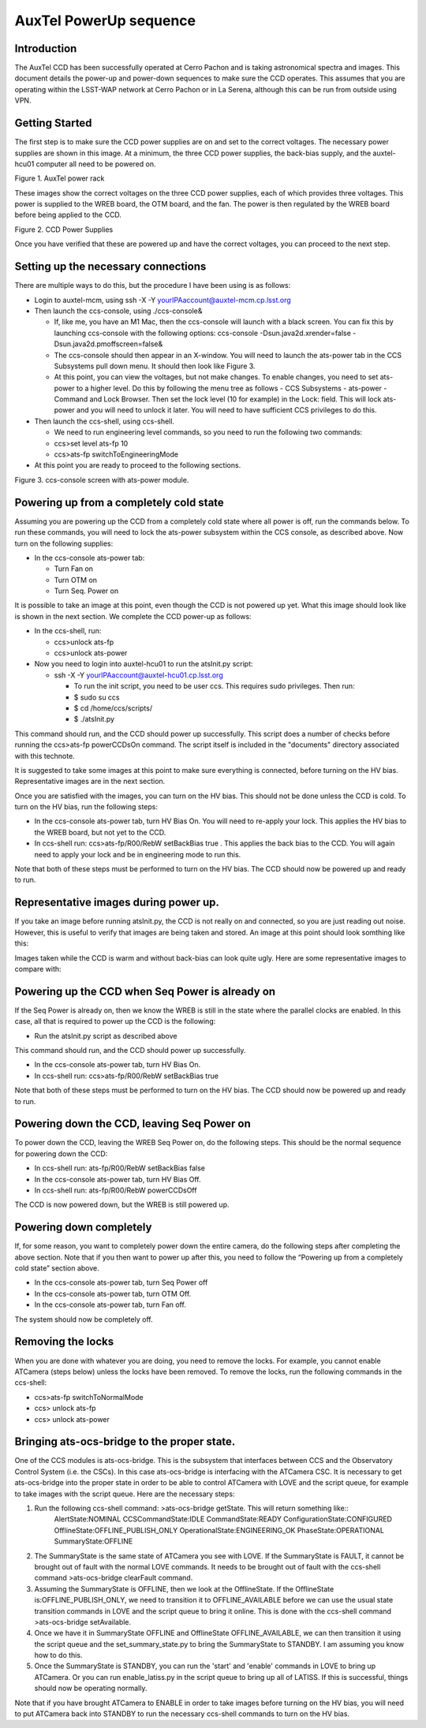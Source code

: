 #######################
AuxTel PowerUp sequence
#######################

.. abstract::

   This describes how to power up or power down the AuxTel camera.

.. raw:: latex

   \vspace{-15mm}

.. raw:: latex

   \maketitle

.. raw:: latex

   \vspace{-5mm}

Introduction
========================================

The AuxTel CCD has been successfully operated at Cerro Pachon and is
taking astronomical spectra and images.  This document details
the power-up and power-down sequences to make sure the CCD operates.
This assumes that you are operating within the LSST-WAP network at Cerro
Pachon or in La Serena, although this can be run from outside using VPN.

Getting Started
========================================

The first step is to make sure the CCD power supplies are on and set to the correct voltages.
The necessary power supplies are shown in this image.  At a minimum, the three CCD power supplies, the
back-bias supply, and the auxtel-hcu01 computer all need to be powered on.

.. image:: ./_static/AuxTel_Power_Rack.jpg

Figure 1.  AuxTel power rack

	   
These images show the correct voltages on the three CCD power supplies, each of which provides
three voltages.  This power is supplied to the WREB board, the OTM board, and the fan.  The
power is then regulated by the WREB board before being applied to the CCD.



.. image:: ./_static/Power_Supply_1.jpeg
.. image:: ./_static/Power_Supply_2.jpeg
.. image:: ./_static/Power_Supply_3.jpeg   

Figure 2. CCD Power Supplies
	   
Once you have verified that these are powered up and have the correct voltages,
you can proceed to the next step.


Setting up the necessary connections
========================================

There are multiple ways to do this, but the procedure I have been using is as follows:

*  Login to auxtel-mcm, using ssh -X -Y yourIPAaccount@auxtel-mcm.cp.lsst.org

*  Then launch the ccs-console, using ./ccs-console&

   * If, like me, you have an M1 Mac, then the ccs-console will launch with a black screen.  You can fix this by launching ccs-console with the following options: ccs-console -Dsun.java2d.xrender=false -Dsun.java2d.pmoffscreen=false&

   * The ccs-console should then appear in an X-window. You will need to launch the ats-power tab in the CCS Subsystems pull down menu. It should then look like Figure 3.

   * At this point, you can view the voltages, but not make changes.  To enable changes, you need to set ats-power to a higher level.    Do this by following the menu tree as follows - CCS Subsystems - ats-power - Command and Lock Browser.  Then set the lock level (10 for example) in the Lock: field.  This will lock ats-power and you will need to unlock it later. You will need to have sufficient CCS privileges to do this. 
     
*  Then launch the ccs-shell, using ccs-shell.

   * We need to run engineering level commands, so you need to run the following two commands:
   * ccs>set level ats-fp 10

   * ccs>ats-fp switchToEngineeringMode

* At this point you are ready to proceed to the following sections.

.. image:: ./_static/CCS-console_20220914.jpeg

Figure 3. ccs-console screen with ats-power module.
   
Powering up from a completely cold state
========================================

Assuming you are powering up the CCD from a completely cold state where
all power is off, run the commands below.  To run these commands, you will need to lock the ats-power subsystem within the CCS console, as described above.  Now turn on the following supplies:

*  In the ccs-console ats-power tab:

   *  Turn Fan on

   *  Turn OTM on

   *  Turn Seq. Power on

It is possible to take an image at this point, even though the CCD is not powered up yet.
What this image should look like is shown in the next section.  We complete the CCD power-up as follows:

*  In the ccs-shell, run:

   * ccs>unlock ats-fp
   * ccs>unlock ats-power

* Now you need to login into auxtel-hcu01 to run the atsInit.py script:

  * ssh -X -Y yourIPAaccount@auxtel-hcu01.cp.lsst.org

    * To run the init script, you need to be user ccs. This requires sudo privileges. Then run:

    * $ sudo su ccs

    * $ cd /home/ccs/scripts/

    * $ ./atsInit.py
  
This command should run, and the CCD should power up successfully. This script does a number of checks before running the ccs>ats-fp powerCCDsOn command.  The script itself is included in the "documents" directory associated with this technote.

It is suggested to take some images at this point to make sure everything is connected,
before turning on the HV bias.  Representative images are in the next section.

Once you are satisfied with the images, you can turn on the HV bias.  This should not be
done unless the CCD is cold.  To turn on the HV bias, run the following steps:

* In the ccs-console ats-power tab, turn HV Bias On.  You will need to re-apply your lock.  This applies the HV bias to the WREB board, but not yet to the CCD.
   
*  In ccs-shell run: ccs>ats-fp/R00/RebW setBackBias true .  This applies the back bias to the CCD.  You will again need to apply your lock and be in engineering mode to run this.

Note that both of these steps must be performed to turn on the HV bias.
The CCD should now be powered up and ready to run.

  
Representative images during power up.
========================================

If you take an image before running atsInit.py, the CCD is not really on
and connected, so you are just reading out noise.  However, this is useful to verify that
images are being taken and stored.  An image at this point should look somthing like this:

.. image:: ./_static/WREB_on_CCD_off.png


Images taken while the CCD is warm and without back-bias can look
quite ugly.  Here are some representative images to compare with:

.. image:: ./_static/Warm_NoBB_Bias_20210518.png
.. image:: ./_static/Warm_NoBB_Bias_20220119.png
.. image:: ./_static/Warm_NoBB_2s_Dark_20210519.png
.. image:: ./_static/Warm_NoBB_5s_Dark_20220119.png   

	   

Powering up the CCD when Seq Power is already on
================================================

If the Seq Power is already on, then we know the WREB is still in the
state where the parallel clocks are enabled. In this case, all that is
required to power up the CCD is the following:

* Run the atsInit.py script as described above

This command should run, and the CCD should power up successfully. 

*  In the ccs-console ats-power tab, turn HV Bias On.

*  In ccs-shell run: ccs>ats-fp/R00/RebW setBackBias true

Note that both of these steps must be performed to turn on the HV bias.
The CCD should now be powered up and ready to run.

Powering down the CCD, leaving Seq Power on
===========================================

To power down the CCD, leaving the WREB Seq Power on, do the following
steps. This should be the normal sequence for powering down the CCD:

*  In ccs-shell run: ats-fp/R00/RebW setBackBias false

*  In the ccs-console ats-power tab, turn HV Bias Off.

*  In ccs-shell run: ats-fp/R00/RebW powerCCDsOff

The CCD is now powered down, but the WREB is still powered up.

Powering down completely
========================

If, for some reason, you want to completely power down the entire
camera, do the following steps after completing the above section.
Note that if you then want to power up after this, you need to follow the
“Powering up from a completely cold state” section above.

*  In the ccs-console ats-power tab, turn Seq Power off

*  In the ccs-console ats-power tab, turn OTM Off.

*  In the ccs-console ats-power tab, turn Fan off.      

The system should now be completely off.

Removing the locks
========================

When you are done with whatever you are doing, you need to remove the locks.  For example, you cannot enable ATCamera (steps below) unless the locks have been removed.  To remove the locks, run the following commands in the ccs-shell:

* ccs>ats-fp switchToNormalMode

* ccs> unlock ats-fp

* ccs> unlock ats-power


Bringing ats-ocs-bridge to the proper state.
===========================================================

One of the CCS modules is ats-ocs-bridge.  This is the subsystem that interfaces between CCS and the Observatory Control System (i.e. the CSCs).  In this case ats-ocs-bridge is interfacing with the ATCamera CSC.  It is necessary to get ats-ocs-bridge into the proper state in order to be able to control ATCamera with LOVE and the script queue, for example to take images with the script queue.  Here are the necessary steps:

1. Run the following ccs-shell command: >ats-ocs-bridge getState.  This will return something like::
    AlertState:NOMINAL CCSCommandState:IDLE CommandState:READY ConfigurationState:CONFIGURED OfflineState:OFFLINE_PUBLISH_ONLY OperationalState:ENGINEERING_OK PhaseState:OPERATIONAL SummaryState:OFFLINE           

2. The SummaryState is the same state of ATCamera you see with LOVE.  If the SummaryState is FAULT, it cannot be brought out of fault with the normal LOVE commands.  It needs to be brought out of fault with the ccs-shell command >ats-ocs-bridge clearFault command.

3. Assuming the SummaryState is OFFLINE, then we look at the OfflineState.  If the OfflineState is:OFFLINE_PUBLISH_ONLY, we need to transition it to OFFLINE_AVAILABLE before we can use the usual state transition commands in LOVE and the script queue to bring it online.  This is done with the ccs-shell command >ats-ocs-bridge setAvailable.

4. Once we have it in SummaryState OFFLINE and OfflineState OFFLINE_AVAILABLE, we can then transition it using the script queue and the set_summary_state.py to bring the SummaryState to STANDBY.  I am assuming you know how to do this.

5. Once the SummaryState is STANDBY, you can run the 'start' and 'enable' commands in LOVE to bring up ATCamera.  Or you can run enable_latiss.py in the script queue to bring up all of LATISS.  If this is successful, things should now be operating normally.

   
Note that if you have brought ATCamera to ENABLE in order to take images before turning on the HV bias, you will need to put ATCamera back into STANDBY to run the necessary ccs-shell commands to turn on the HV bias.


.. raw:: latex

   \clearpage
